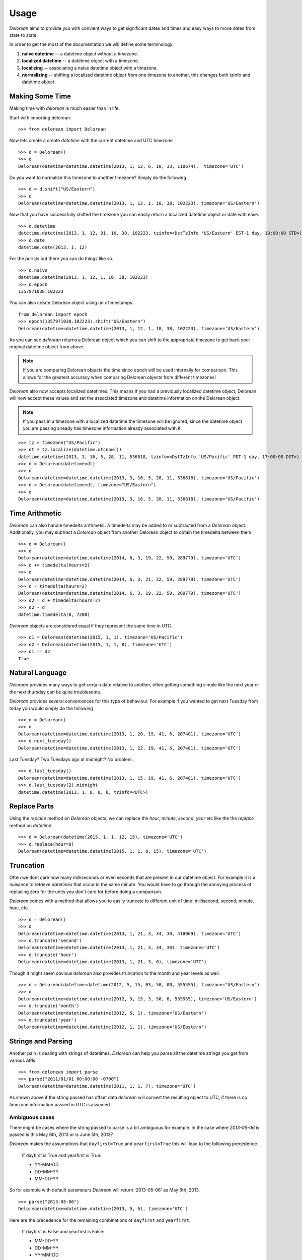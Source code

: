 Usage
=====
`Delorean` aims to provide you with convient ways to get significant dates and times and easy ways to move dates from state to state.

In order to get the most of the documentation we will define some terminology.

1. **naive datetime** -- a datetime object without a timezone.
2. **localized datetime** -- a datetime object with a timezone.
3. **localizing** -- associating a naive datetime object with a timezone.
4. **normalizing** -- shifting a  localized datetime object from one timezone to another, this changes both tzinfo and datetime object.


Making Some Time
^^^^^^^^^^^^^^^^

Making time with `delorean` is much easier than in life.

Start with importing delorean::

    >>> from delorean import Delorean

Now lets create a create `datetime` with the current datetime and UTC timezone
::

    >>> d = Delorean()
    >>> d
    Delorean(datetime=datetime.datetime(2013, 1, 12, 6, 10, 33, 110674),  timezone='UTC')

Do you want to normalize this timezone to another timezone? Simply do the following
::

   >>> d = d.shift("US/Eastern")
   >>> d
   Delorean(datetime=datetime.datetime(2013, 1, 12, 1, 10, 38, 102223), timezone='US/Eastern')

Now that you have successfully shifted the timezone you can easily return a localized datetime object or date with ease.
::

    >>> d.datetime
    datetime.datetime(2013, 1, 12, 01, 10, 38, 102223, tzinfo=<DstTzInfo 'US/Eastern' EST-1 day, 19:00:00 STD>)
    >>> d.date
    datetime.date(2013, 1, 12)

For the purists out there you can do things like so.
::

    >>> d.naive
    datetime.datetime(2013, 1, 12, 1, 10, 38, 102223)
    >>> d.epoch
    1357971038.102223

You can also create Delorean object using unix timestamps.

::

    from delorean import epoch
    >>> epoch(1357971038.102223).shift("US/Eastern")
    Delorean(datetime=datetime.datetime(2013, 1, 12, 1, 10, 38, 102223), timezone='US/Eastern')

As you can see `delorean` returns a Delorean object which you can shift to the appropriate timezone to get back your original datetime object from above.


.. note::

    If you are comparing Delorean objects the time since epoch will be used internally
    for comparison. This allows for the greatest accuracy when comparing Delorean
    objects from different timezones!

`Delorean` also now accepts localized datetimes. This means if you had a previously localized datetime object, Delorean will now accept these values and set the associated timezone and datetime information on the Delorean object.

.. note::

    If you pass in a timezone with a localized datetime the timezone will be ignored, since the datetime object you are passing already has timezone information already associated with it.


::

    >>> tz = timezone("US/Pacific")
    >>> dt = tz.localize(datetime.utcnow())
    datetime.datetime(2013, 3, 16, 5, 28, 11, 536818, tzinfo=<DstTzInfo 'US/Pacific' PDT-1 day, 17:00:00 DST>)
    >>> d = Delorean(datetime=dt)
    >>> d
    Delorean(datetime=datetime.datetime(2013, 3, 16, 5, 28, 11, 536818), timezone='US/Pacific')
    >>> d = Delorean(datetime=dt, timezone="US/Eastern")
    >>> d
    Delorean(datetime=datetime.datetime(2013, 3, 16, 5, 28, 11, 536818), timezone='US/Pacific')

Time Arithmetic
^^^^^^^^^^^^^^^

`Delorean` can also handle timedelta arithmetic. A timedelta may be added to or subtracted from a `Delorean` object.
Additionally, you may subtract a `Delorean` object from another Delorean object to obtain the timedelta between them.

::

    >>> d = Delorean()
    >>> d
    Delorean(datetime=datetime.datetime(2014, 6, 3, 19, 22, 59, 289779), timezone='UTC')
    >>> d += timedelta(hours=2)
    >>> d
    Delorean(datetime=datetime.datetime(2014, 6, 3, 21, 22, 59, 289779), timezone='UTC')
    >>> d - timedelta(hours=2)
    Delorean(datetime=datetime.datetime(2014, 6, 3, 19, 22, 59, 289779), timezone='UTC')
    >>> d2 = d + timedelta(hours=2)
    >>> d2 - d
    datetime.timedelta(0, 7200)

`Delorean` objects are considered equal if they represent the same time in UTC.

::

    >>> d1 = Delorean(datetime(2015, 1, 1), timezone='US/Pacific')
    >>> d2 = Delorean(datetime(2015, 1, 1, 8), timezone='UTC')
    >>> d1 == d2
    True

Natural Language
^^^^^^^^^^^^^^^^
`Delorean` provides many ways to get certain date relative to another, often getting something simple like the next year or the next thursday can be quite troublesome.

`Delorean` provides several conveniences for this type of behaviour. For example if you wanted to get next Tuesday from today you would simply do the following
::

    >>> d = Delorean()
    >>> d
    Delorean(datetime=datetime.datetime(2013, 1, 20, 19, 41, 6, 207481), timezone='UTC')
    >>> d.next_tuesday()
    Delorean(datetime=datetime.datetime(2013, 1, 22, 19, 41, 6, 207481), timezone='UTC')

Last Tuesday? Two Tuesdays ago at midnight? No problem.

::

    >>> d.last_tuesday()
    Delorean(datetime=datetime.datetime(2013, 1, 15, 19, 41, 6, 207481), timezone='UTC')
    >>> d.last_tuesday(2).midnight
    datetime.datetime(2013, 1, 8, 0, 0, tzinfo=<UTC>)


Replace Parts
^^^^^^^^^^^^^
Using the `replace` method on `Delorean` objects, we can replace the `hour`, `minute`, `second`, `year` etc
like the the `replace` method on `datetime`.

::

    >>> d = Delorean(datetime(2015, 1, 1, 12, 15), timezone='UTC')
    >>> d.replace(hour=8)
    Delorean(datetime=datetime.datetime(2015, 1, 1, 8, 15), timezone='UTC')


Truncation
^^^^^^^^^^
Often we dont care how many milliseconds or even seconds that are present in our datetime object. For example it is a nuisance to retrieve `datetimes` that occur in the same minute. You would have to go through the annoying process of replacing zero for the units you don't care for before doing a comparison.


`Delorean` comes with a method that allows you to easily truncate to different unit of time: millisecond, second, minute, hour, etc.
::

    >>> d = Delorean()
    >>> d
    Delorean(datetime=datetime.datetime(2013, 1, 21, 3, 34, 30, 418069), timezone='UTC')
    >>> d.truncate('second')
    Delorean(datetime=datetime.datetime(2013, 1, 21, 3, 34, 30), timezone='UTC')
    >>> d.truncate('hour')
    Delorean(datetime=datetime.datetime(2013, 1, 21, 3, 0), timezone='UTC')

Though it might seem obvious `delorean` also provides truncation to the month and year levels as well.
::

    >>> d = Delorean(datetime=datetime(2012, 5, 15, 03, 50, 00, 555555), timezone="US/Eastern")
    >>> d
    Delorean(datetime=datetime.datetime(2012, 5, 15, 3, 50, 0, 555555), timezone='US/Eastern')
    >>> d.truncate('month')
    Delorean(datetime=datetime.datetime(2012, 5, 1), timezone='US/Eastern')
    >>> d.truncate('year')
    Delorean(datetime=datetime.datetime(2012, 1, 1), timezone='US/Eastern')

Strings and Parsing
^^^^^^^^^^^^^^^^^^^
Another pain is dealing with strings of datetimes. `Delorean` can help you parse all the datetime strings you get from various APIs.
::

    >>> from delorean import parse
    >>> parse("2011/01/01 00:00:00 -0700")
    Delorean(datetime=datetime.datetime(2011, 1, 1, 7), timezone='UTC')

As shown above if the string passed has offset data `delorean` will convert the resulting object to UTC, if there is no timezone information passed in UTC is assumed.


Ambiguous cases
"""""""""""""""

There might be cases where the string passed to parse is a bit ambiguous for example. In the case where `2013-05-06` is passed is this May 6th, 2013 or is June 5th, 2013?

`Delorean` makes the assumptions that ``dayfirst=True`` and ``yearfirst=True`` this will lead to the following precedence.


    If dayfirst is True and yearfirst is True:

    - YY-MM-DD
    - DD-MM-YY
    - MM-DD-YY

So for example with default parameters `Delorean` will return '2013-05-06' as May 6th, 2013.
::

    >>> parse("2013-05-06")
    Delorean(datetime=datetime.datetime(2013, 5, 6), timezone='UTC')

Here are the precedence for the remaining combinations of ``dayfirst`` and ``yearfirst``.

    If dayfirst is False and yearfirst is False:

    - MM-DD-YY
    - DD-MM-YY
    - YY-MM-DD

    If dayfirst is True and yearfirst is False:

    - DD-MM-YY
    - MM-DD-YY
    - YY-MM-DD

    If dayfirst is False and yearfirst is True:

    - YY-MM-DD
    - MM-DD-YY
    - DD-MM-YY


Making A Few Stops
^^^^^^^^^^^^^^^^^^
Delorean wouldn't be complete without making a few stop in all the right places.
::

    >>> import delorean
    >>> from delorean import stops
    >>> for stop in stops(freq=delorean.HOURLY, count=10):    print stop
    ...
    Delorean(datetime=datetime.datetime(2013, 1, 21, 6, 25, 33), timezone='UTC')
    Delorean(datetime=datetime.datetime(2013, 1, 21, 7, 25, 33), timezone='UTC')
    Delorean(datetime=datetime.datetime(2013, 1, 21, 8, 25, 33), timezone='UTC')
    Delorean(datetime=datetime.datetime(2013, 1, 21, 9, 25, 33), timezone='UTC')
    Delorean(datetime=datetime.datetime(2013, 1, 21, 10, 25, 33), timezone='UTC')
    Delorean(datetime=datetime.datetime(2013, 1, 21, 11, 25, 33), timezone='UTC')
    Delorean(datetime=datetime.datetime(2013, 1, 21, 12, 25, 33), timezone='UTC')
    Delorean(datetime=datetime.datetime(2013, 1, 21, 13, 25, 33), timezone='UTC')
    Delorean(datetime=datetime.datetime(2013, 1, 21, 14, 25, 33), timezone='UTC')
    Delorean(datetime=datetime.datetime(2013, 1, 21, 15, 25, 33), timezone='UTC')

This allows you to do clever composition like daily, hourly, etc. This method is a generator that produces `Delorean` objects. Excellent for things like getting every Tuesday for the next 10 weeks, or every other hour for the next three months.

With Power Comes
""""""""""""""""

Now that you can do this you can also specify ``timezones`` as well ``start`` and ``stop`` dates for iteration.
::

    >>> import delorean
    >>> from delorean import stops
    >>> from datetime import datetime
    >>> d1 = datetime(2012, 5, 06)
    >>> d2 = datetime(2013, 5, 06)

.. note::

   The ``stops`` method only accepts naive datetime ``start`` and ``stop`` values.

Now in the case where you provide `timezone`, `start`, and `stop` all is good in the world!
::

    >>> for stop in stops(freq=delorean.DAILY, count=10, timezone="US/Eastern", start=d1, stop=d2):    print stop
    ...
    Delorean(datetime=datetime.datetime(2012, 5, 6), timezone='US/Eastern')
    Delorean(datetime=datetime.datetime(2012, 5, 7), timezone='US/Eastern')
    Delorean(datetime=datetime.datetime(2012, 5, 8), timezone='US/Eastern')
    Delorean(datetime=datetime.datetime(2012, 5, 9), timezone='US/Eastern')
    Delorean(datetime=datetime.datetime(2012, 5, 10), timezone='US/Eastern')
    Delorean(datetime=datetime.datetime(2012, 5, 11), timezone='US/Eastern')
    Delorean(datetime=datetime.datetime(2012, 5, 12), timezone='US/Eastern')
    Delorean(datetime=datetime.datetime(2012, 5, 13), timezone='US/Eastern')
    Delorean(datetime=datetime.datetime(2012, 5, 14), timezone='US/Eastern')
    Delorean(datetime=datetime.datetime(2012, 5, 15), timezone='US/Eastern')


.. note::

   if no ``start`` or ``timezone`` value is specified start is assumed to be localized UTC object. If timezone is provided
   a normalized UTC to the correct timezone.

Now in the case where a naive stop value is provided you can see why the follow error occurs if you take into account the above note.

.. doctest::
    :options: +SKIP

    >>> for stop in stops(freq=delorean.DAILY, timezone="US/Eastern", stop=d2):    print stop
    ...
    Traceback (most recent call last):
      File "<stdin>", line 1, in <module>
      File "delorean/interface.py", line 63, in stops
        bysecond=None, until=until, dtstart=start):
    TypeError: can't compare offset-naive and offset-aware datetimes

You will be better off in scenarios of this nature to skip using either and use count to limit the range of the values returned.

.. doctest::
    :options: +SKIP

    >>> from delorean import stops
    >>> for stop in stops(freq=delorean.DAILY, count=2, timezone="US/Eastern"):    print stop
    ...
    Delorean(datetime=datetime.datetime(2013, 1, 22, 0, 10, 10), timezone='US/Eastern')
    Delorean(datetime=datetime.datetime(2013, 1, 23, 0, 10, 10), timezone='US/Eastern')
